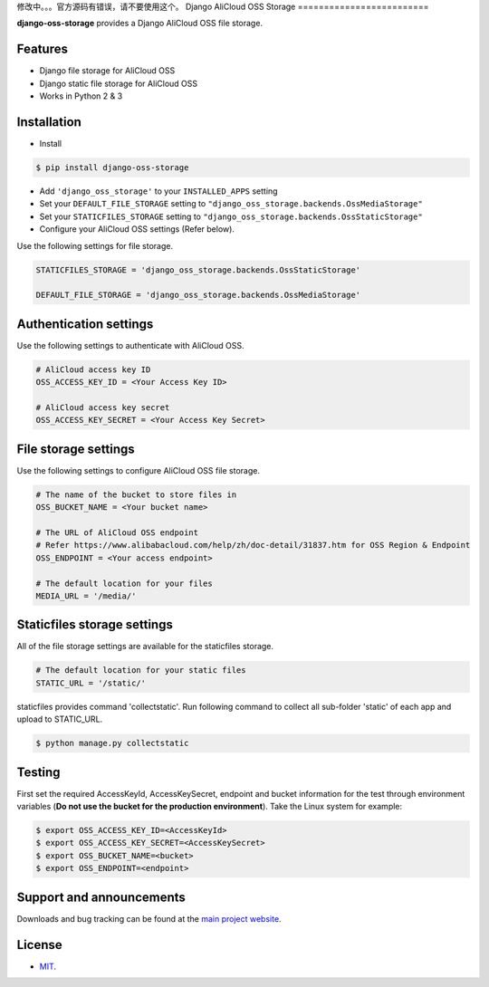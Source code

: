 修改中。。。官方源码有错误，请不要使用这个。
Django AliCloud OSS Storage
=========================

**django-oss-storage** provides a Django AliCloud OSS file storage.


Features
========

- Django file storage for AliCloud OSS
- Django static file storage for AliCloud OSS
- Works in Python 2 & 3

Installation
============

* Install

.. code-block:: bash

    $ pip install django-oss-storage

- Add ``'django_oss_storage'`` to your ``INSTALLED_APPS`` setting
- Set your ``DEFAULT_FILE_STORAGE`` setting to ``"django_oss_storage.backends.OssMediaStorage"``
- Set your ``STATICFILES_STORAGE`` setting to ``"django_oss_storage.backends.OssStaticStorage"``
- Configure your AliCloud OSS settings (Refer below).

Use the following settings for file storage.

.. code-block:: bash

    STATICFILES_STORAGE = 'django_oss_storage.backends.OssStaticStorage'

    DEFAULT_FILE_STORAGE = 'django_oss_storage.backends.OssMediaStorage'

Authentication settings
=======================

Use the following settings to authenticate with AliCloud OSS.

.. code-block:: bash

    # AliCloud access key ID
    OSS_ACCESS_KEY_ID = <Your Access Key ID>

    # AliCloud access key secret
    OSS_ACCESS_KEY_SECRET = <Your Access Key Secret>

File storage settings
=====================

Use the following settings to configure AliCloud OSS file storage.

.. code-block:: bash

    # The name of the bucket to store files in
    OSS_BUCKET_NAME = <Your bucket name>

    # The URL of AliCloud OSS endpoint
    # Refer https://www.alibabacloud.com/help/zh/doc-detail/31837.htm for OSS Region & Endpoint
    OSS_ENDPOINT = <Your access endpoint>

    # The default location for your files
    MEDIA_URL = '/media/'

Staticfiles storage settings
============================

All of the file storage settings are available for the staticfiles storage.

.. code-block:: bash

    # The default location for your static files
    STATIC_URL = '/static/'

staticfiles provides command 'collectstatic'. Run following command to collect all sub-folder 'static' of each app
and upload to STATIC_URL.

.. code-block:: bash

    $ python manage.py collectstatic


Testing
=======

First set the required AccessKeyId, AccessKeySecret, endpoint and bucket information for the test through environment variables (**Do not use the bucket for the production environment**).
Take the Linux system for example:

.. code-block:: bash

    $ export OSS_ACCESS_KEY_ID=<AccessKeyId>
    $ export OSS_ACCESS_KEY_SECRET=<AccessKeySecret>
    $ export OSS_BUCKET_NAME=<bucket>
    $ export OSS_ENDPOINT=<endpoint>

Support and announcements
=========================

Downloads and bug tracking can be found at the `main project website <http://github.com/aliyun/django-oss-storage>`_.

License
=======

- `MIT <https://github.com/aliyun/django-oss-storage/blob/master/LICENSE>`_.
